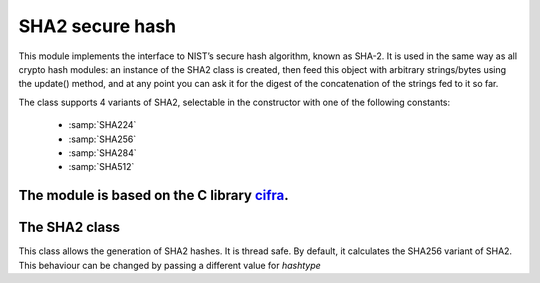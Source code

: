 .. module: sha2

****************
SHA2 secure hash
****************

This module implements the interface to NIST’s secure hash algorithm, known as SHA-2. 
It is used in the same way as all crypto hash modules: an instance of the SHA2 class is
created, then feed this object with arbitrary strings/bytes using the update() method, and at any point you can ask it for the digest of the
concatenation of the strings fed to it so far.

The class supports 4 variants of SHA2, selectable in the constructor with one of the following constants:

    * :samp:`SHA224`
    * :samp:`SHA256`
    * :samp:`SHA284`
    * :samp:`SHA512`

The module is based on the C library `cifra <https://github.com/ctz/cifra>`_.
==============
The SHA2 class
==============
    
.. class:: SHA2(hashtype=SHA256)

       This class allows the generation of SHA2 hashes. It is thread safe. By default, it calculates the SHA256 variant
       of SHA2. This behaviour can be changed by passing a different value for *hashtype*
    
.. method:: update(data)

    Update the sha object with the string *data*. Repeated calls are equivalent to a single call with the concatenation of all
    the arguments: m.update(a); m.update(b) is equivalent to m.update(a+b).
        
.. method:: digest()

    Return the digest of the strings passed to the update method so far. This is a byte object with length depending on
    the SHA2 variant.
        
.. method:: hexdigest()

    Like digest except the digest is returned as a string containing only hexadecimal digits.
        
